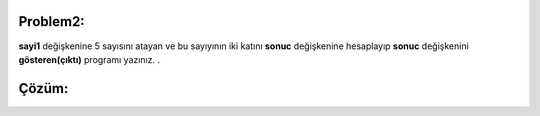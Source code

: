 Problem2:
---------

**sayi1** değişkenine 5 sayısını atayan ve bu sayıyının iki katını **sonuc** değişkenine hesaplayıp **sonuc** değişkenini **gösteren(çıktı)** programı yazınız.
.



Çözüm:
------


.. image:: /_static/images/degisken-02.png
	:width: 600
  	:alt: Alternative text


.. raw:: pdf

   PageBreak

